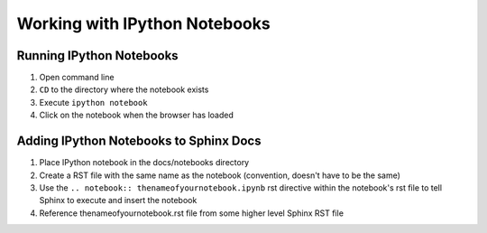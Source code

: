 .. Sphinx IPython Notebook readme

Working with IPython Notebooks
^^^^^^^^^^^^^^^^^^^^^^^^^^^^^^

Running IPython Notebooks
*************************

#. Open command line
#. ``CD`` to the directory where the notebook exists
#. Execute ``ipython notebook``
#. Click on the notebook when the browser has loaded


Adding IPython Notebooks to Sphinx Docs
***************************************

#. Place IPython notebook in the docs/notebooks directory
#. Create a RST file with the same name as the notebook (convention, doesn't have to be the same)
#. Use the ``.. notebook:: thenameofyournotebook.ipynb`` rst directive within the notebook's rst file to tell Sphinx to execute and insert the notebook
#. Reference thenameofyournotebook.rst file from some higher level Sphinx RST file

